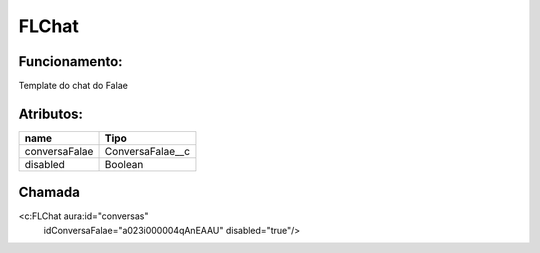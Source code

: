#################
FLChat
#################
Funcionamento:
~~~~~~~~~~~~

Template do chat do Falae

Atributos:
~~~~~~~~~~~~

+------------------------+-----------------------+
|  name                  | Tipo                  |
+========================+=======================+
| conversaFalae          | ConversaFalae__c      |
+------------------------+-----------------------+
| disabled               | Boolean               |
+------------------------+-----------------------+


Chamada
~~~~~~~~~~

<c:FLChat aura:id="conversas"
                                  idConversaFalae="a023i000004qAnEAAU"
                                  disabled="true"/>
